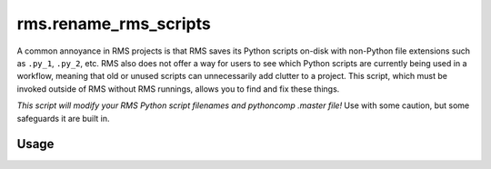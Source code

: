 rms.rename_rms_scripts
======================

A common annoyance in RMS projects is that RMS saves its Python scripts
on-disk with non-Python file extensions such as ``.py_1``, ``.py_2``, etc.
RMS also does not offer a way for users to see which Python scripts are
currently being used in a workflow, meaning that old or unused scripts can
unnecessarily add clutter to a project. This script, which must be invoked 
outside of RMS without RMS runnings, allows you to find and fix these things.

*This script will modify your RMS Python script filenames and pythoncomp 
.master file!* Use with some caution, but some safeguards it are built in.

Usage
^^^^^

.. argparse::
  :module: fmu.tools.rms.rename_rms_scripts
  :func: _get_parser
  :prog: rename_rms_scripts
